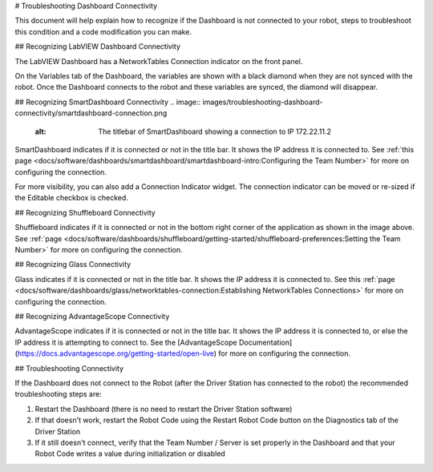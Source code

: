 # Troubleshooting Dashboard Connectivity

This document will help explain how to recognize if the Dashboard is not connected to your robot, steps to troubleshoot this condition and a code modification you can make.

## Recognizing LabVIEW Dashboard Connectivity

.. image:: images/troubleshooting-dashboard-connectivity/labview-dashboard-connection.png
   :alt: NT Connection LED on LabVIEW Dashboard front panel

The LabVIEW Dashboard has a NetworkTables Connection indicator on the front panel.

.. image:: images/troubleshooting-dashboard-connectivity/black-diamonds.png
   :alt: Highlights black diamonds next to the variables indicating they are not synced to the robot.

On the Variables tab of the Dashboard, the variables are shown with a black diamond when they are not synced with the robot. Once the Dashboard connects to the robot and these variables are synced, the diamond will disappear.

## Recognizing SmartDashboard Connectivity
.. image:: images/troubleshooting-dashboard-connectivity/smartdashboard-connection.png
   :alt: The titlebar of SmartDashboard showing a connection to IP 172.22.11.2

SmartDashboard indicates if it is connected or not in the title bar. It shows the IP address it is connected to. See :ref:`this page <docs/software/dashboards/smartdashboard/smartdashboard-intro:Configuring the Team Number>` for more on configuring the connection.

.. image:: images/troubleshooting-dashboard-connectivity/connection-indicator.png
   :alt: Click "View" then "Add..." then Connection indicator to place one on the SmartDashboard.

For more visibility, you can also add a Connection Indicator widget. The connection indicator can be moved or re-sized if the Editable checkbox is checked.

## Recognizing Shuffleboard Connectivity

.. image:: images/troubleshooting-dashboard-connectivity/shuffleboard-connection.png
   :alt: The bottom bar of Shuffleboard showing no connection

Shuffleboard indicates if it is connected or not in the bottom right corner of the application as shown in the image above. See :ref:`page <docs/software/dashboards/shuffleboard/getting-started/shuffleboard-preferences:Setting the Team Number>` for more on configuring the connection.

## Recognizing Glass Connectivity

.. image:: images/troubleshooting-dashboard-connectivity/glass-connection.png
   :alt: The titlebar of Glass showing a connection to 127.0.0.1

Glass indicates if it is connected or not in the title bar. It shows the IP address it is connected to. See this :ref:`page <docs/software/dashboards/glass/networktables-connection:Establishing NetworkTables Connections>` for more on configuring the connection.

## Recognizing AdvantageScope Connectivity

.. image:: images/troubleshooting-dashboard-connectivity/advantagescope-connection.png
   :alt: The titlebar of AdvantageScope showing a connection to 172.22.11.2

AdvantageScope indicates if it is connected or not in the title bar. It shows the IP address it is connected to, or else the IP address it is attempting to connect to. See the [AdvantageScope Documentation](https://docs.advantagescope.org/getting-started/open-live) for more on configuring the connection.

## Troubleshooting Connectivity

If the Dashboard does not connect to the Robot (after the Driver Station has connected to the robot) the recommended troubleshooting steps are:

1. Restart the Dashboard (there is no need to restart the Driver Station software)

2. If that doesn't work, restart the Robot Code using the Restart Robot Code button on the Diagnostics tab of the Driver Station

3. If it still doesn't connect, verify that the Team Number / Server is set properly in the Dashboard and that your Robot Code writes a value during initialization or disabled
